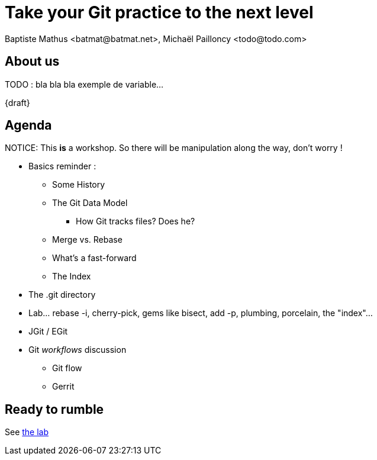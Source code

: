 Take your Git practice to the next level
========================================
Baptiste Mathus <batmat@batmat.net>, Michaël Pailloncy <todo@todo.com>
:backend: deckjs
:split:
:deckjs_transition: fade
:deckjs_theme: swiss
:navigation:
:deckjsdir: ../.deck.js
:nous: bla bla bla exemple de variable

== About us

TODO : {nous}...

{draft}

== Agenda

NOTICE: This *is* a workshop. So there will be manipulation along the way, don't worry !

[options="step"]
* Basics reminder : 
** Some History
** The Git Data Model
*** How Git tracks files? Does he?
** Merge vs. Rebase
** What's a fast-forward
** The Index
* The .git directory
* Lab... rebase -i, cherry-pick, gems like bisect, add -p, plumbing, porcelain, the "index"...
* JGit / EGit
* Git _workflows_ discussion
** Git flow
** Gerrit

== Ready to rumble
See link:lab/index.html[the lab]
